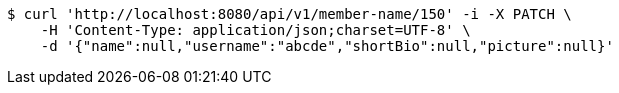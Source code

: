 [source,bash]
----
$ curl 'http://localhost:8080/api/v1/member-name/150' -i -X PATCH \
    -H 'Content-Type: application/json;charset=UTF-8' \
    -d '{"name":null,"username":"abcde","shortBio":null,"picture":null}'
----